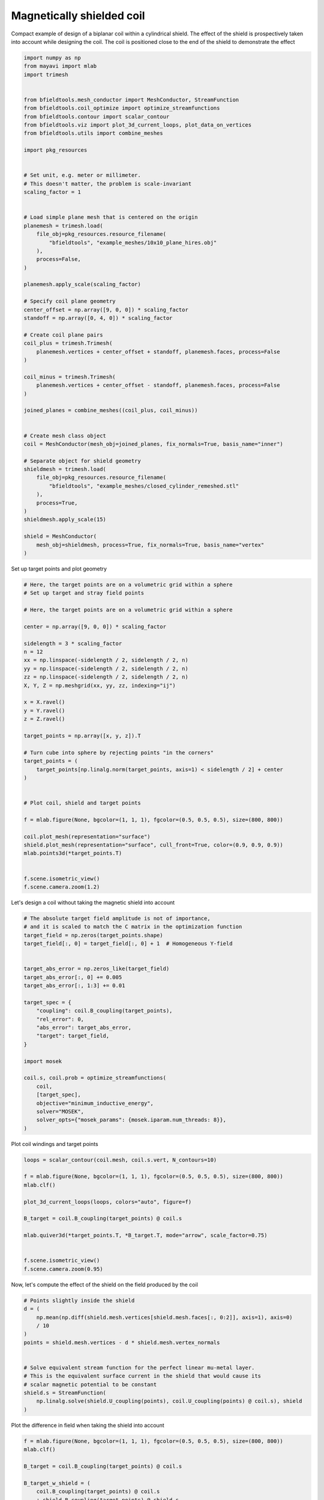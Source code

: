 .. only:: html

    .. note::
        :class: sphx-glr-download-link-note

        Click :ref:`here <sphx_glr_download_auto_examples_coil_design_magnetically_shielded_biplanar_coil_design.py>`     to download the full example code
    .. rst-class:: sphx-glr-example-title

    .. _sphx_glr_auto_examples_coil_design_magnetically_shielded_biplanar_coil_design.py:


Magnetically shielded  coil
===========================
Compact example of design of a biplanar coil within a cylindrical shield.
The effect of the shield is prospectively taken into account while designing the coil.
The coil is positioned close to the end of the shield to demonstrate the effect


.. code-block:: default



    import numpy as np
    from mayavi import mlab
    import trimesh


    from bfieldtools.mesh_conductor import MeshConductor, StreamFunction
    from bfieldtools.coil_optimize import optimize_streamfunctions
    from bfieldtools.contour import scalar_contour
    from bfieldtools.viz import plot_3d_current_loops, plot_data_on_vertices
    from bfieldtools.utils import combine_meshes

    import pkg_resources


    # Set unit, e.g. meter or millimeter.
    # This doesn't matter, the problem is scale-invariant
    scaling_factor = 1


    # Load simple plane mesh that is centered on the origin
    planemesh = trimesh.load(
        file_obj=pkg_resources.resource_filename(
            "bfieldtools", "example_meshes/10x10_plane_hires.obj"
        ),
        process=False,
    )

    planemesh.apply_scale(scaling_factor)

    # Specify coil plane geometry
    center_offset = np.array([9, 0, 0]) * scaling_factor
    standoff = np.array([0, 4, 0]) * scaling_factor

    # Create coil plane pairs
    coil_plus = trimesh.Trimesh(
        planemesh.vertices + center_offset + standoff, planemesh.faces, process=False
    )

    coil_minus = trimesh.Trimesh(
        planemesh.vertices + center_offset - standoff, planemesh.faces, process=False
    )

    joined_planes = combine_meshes((coil_plus, coil_minus))


    # Create mesh class object
    coil = MeshConductor(mesh_obj=joined_planes, fix_normals=True, basis_name="inner")

    # Separate object for shield geometry
    shieldmesh = trimesh.load(
        file_obj=pkg_resources.resource_filename(
            "bfieldtools", "example_meshes/closed_cylinder_remeshed.stl"
        ),
        process=True,
    )
    shieldmesh.apply_scale(15)

    shield = MeshConductor(
        mesh_obj=shieldmesh, process=True, fix_normals=True, basis_name="vertex"
    )









Set up target  points and plot geometry


.. code-block:: default


    # Here, the target points are on a volumetric grid within a sphere
    # Set up target and stray field points

    # Here, the target points are on a volumetric grid within a sphere

    center = np.array([9, 0, 0]) * scaling_factor

    sidelength = 3 * scaling_factor
    n = 12
    xx = np.linspace(-sidelength / 2, sidelength / 2, n)
    yy = np.linspace(-sidelength / 2, sidelength / 2, n)
    zz = np.linspace(-sidelength / 2, sidelength / 2, n)
    X, Y, Z = np.meshgrid(xx, yy, zz, indexing="ij")

    x = X.ravel()
    y = Y.ravel()
    z = Z.ravel()

    target_points = np.array([x, y, z]).T

    # Turn cube into sphere by rejecting points "in the corners"
    target_points = (
        target_points[np.linalg.norm(target_points, axis=1) < sidelength / 2] + center
    )


    # Plot coil, shield and target points

    f = mlab.figure(None, bgcolor=(1, 1, 1), fgcolor=(0.5, 0.5, 0.5), size=(800, 800))

    coil.plot_mesh(representation="surface")
    shield.plot_mesh(representation="surface", cull_front=True, color=(0.9, 0.9, 0.9))
    mlab.points3d(*target_points.T)


    f.scene.isometric_view()
    f.scene.camera.zoom(1.2)





.. rst-class:: sphx-glr-horizontal


    *

      .. image:: /auto_examples/coil_design/images/sphx_glr_magnetically_shielded_biplanar_coil_design_001.png
            :class: sphx-glr-multi-img

    *

      .. image:: /auto_examples/coil_design/images/sphx_glr_magnetically_shielded_biplanar_coil_design_002.png
            :class: sphx-glr-multi-img

    *

      .. image:: /auto_examples/coil_design/images/sphx_glr_magnetically_shielded_biplanar_coil_design_003.png
            :class: sphx-glr-multi-img





Let's design a coil without taking the magnetic shield into account


.. code-block:: default


    # The absolute target field amplitude is not of importance,
    # and it is scaled to match the C matrix in the optimization function
    target_field = np.zeros(target_points.shape)
    target_field[:, 0] = target_field[:, 0] + 1  # Homogeneous Y-field


    target_abs_error = np.zeros_like(target_field)
    target_abs_error[:, 0] += 0.005
    target_abs_error[:, 1:3] += 0.01

    target_spec = {
        "coupling": coil.B_coupling(target_points),
        "rel_error": 0,
        "abs_error": target_abs_error,
        "target": target_field,
    }

    import mosek

    coil.s, coil.prob = optimize_streamfunctions(
        coil,
        [target_spec],
        objective="minimum_inductive_energy",
        solver="MOSEK",
        solver_opts={"mosek_params": {mosek.iparam.num_threads: 8}},
    )






.. rst-class:: sphx-glr-script-out

 Out:

 .. code-block:: none

    Computing magnetic field coupling matrix, 3184 vertices by 672 target points... took 0.63 seconds.
    Computing the inductance matrix...
    Computing self-inductance matrix using rough quadrature (degree=2).              For higher accuracy, set quad_degree to 4 or more.
    Estimating 34964 MiB required for 3184 by 3184 vertices...
    Computing inductance matrix in 60 chunks (12884 MiB memory free),              when approx_far=True using more chunks is faster...
    Computing triangle-coupling matrix
    Inductance matrix computation took 13.64 seconds.
    Pre-existing problem not passed, creating...
    Passing parameters to problem...
    Passing problem to solver...
    /home/rzetter/miniconda3/lib/python3.7/site-packages/cvxpy-1.1.0a3-py3.7-linux-x86_64.egg/cvxpy/reductions/solvers/solving_chain.py:170: UserWarning: You are solving a parameterized problem that is not DPP. Because the problem is not DPP, subsequent solves will not be faster than the first one.
      "You are solving a parameterized problem that is not DPP. "


    Problem
      Name                   :                 
      Objective sense        : min             
      Type                   : CONIC (conic optimization problem)
      Constraints            : 6930            
      Cones                  : 1               
      Scalar variables       : 5795            
      Matrix variables       : 0               
      Integer variables      : 0               

    Optimizer started.
    Problem
      Name                   :                 
      Objective sense        : min             
      Type                   : CONIC (conic optimization problem)
      Constraints            : 6930            
      Cones                  : 1               
      Scalar variables       : 5795            
      Matrix variables       : 0               
      Integer variables      : 0               

    Optimizer  - threads                : 8               
    Optimizer  - solved problem         : the dual        
    Optimizer  - Constraints            : 2897
    Optimizer  - Cones                  : 1
    Optimizer  - Scalar variables       : 6930              conic                  : 2898            
    Optimizer  - Semi-definite variables: 0                 scalarized             : 0               
    Factor     - setup time             : 1.23              dense det. time        : 0.00            
    Factor     - ML order time          : 0.19              GP order time          : 0.00            
    Factor     - nonzeros before factor : 4.20e+06          after factor           : 4.20e+06        
    Factor     - dense dim.             : 0                 flops                  : 4.93e+10        
    ITE PFEAS    DFEAS    GFEAS    PRSTATUS   POBJ              DOBJ              MU       TIME  
    0   1.3e+02  1.0e+00  2.0e+00  0.00e+00   0.000000000e+00   -1.000000000e+00  1.0e+00  114.96
    1   6.2e+01  4.9e-01  8.3e-01  -1.96e-01  1.240457322e+02   1.235079730e+02   4.9e-01  115.80
    2   2.8e+01  2.2e-01  2.8e-01  -8.66e-02  4.745038929e+02   4.742160042e+02   2.2e-01  116.54
    3   6.9e+00  5.3e-02  3.7e-02  1.16e+00   7.772866775e+02   7.772419801e+02   5.3e-02  117.41
    4   1.3e+00  1.0e-02  3.0e-03  1.00e+00   8.795694177e+02   8.795594215e+02   1.0e-02  118.28
    5   1.8e-01  1.4e-03  1.6e-04  9.78e-01   9.028714779e+02   9.028704012e+02   1.4e-03  119.00
    6   1.9e-02  1.5e-04  5.4e-06  9.99e-01   9.066099589e+02   9.066098492e+02   1.5e-04  119.88
    7   2.4e-03  1.9e-05  2.5e-07  1.00e+00   9.070392461e+02   9.070392326e+02   1.9e-05  120.58
    8   1.3e-04  9.9e-07  2.8e-09  1.00e+00   9.070997059e+02   9.070997053e+02   9.9e-07  121.28
    9   2.1e-06  3.6e-09  5.6e-11  1.00e+00   9.071030696e+02   9.071030686e+02   3.6e-09  122.44
    Optimizer terminated. Time: 122.92  


    Interior-point solution summary
      Problem status  : PRIMAL_AND_DUAL_FEASIBLE
      Solution status : OPTIMAL
      Primal.  obj: 9.0710306957e+02    nrm: 2e+03    Viol.  con: 6e-09    var: 0e+00    cones: 0e+00  
      Dual.    obj: 9.0710306864e+02    nrm: 6e+03    Viol.  con: 1e-07    var: 1e-09    cones: 0e+00  




Plot coil windings and target points


.. code-block:: default


    loops = scalar_contour(coil.mesh, coil.s.vert, N_contours=10)

    f = mlab.figure(None, bgcolor=(1, 1, 1), fgcolor=(0.5, 0.5, 0.5), size=(800, 800))
    mlab.clf()

    plot_3d_current_loops(loops, colors="auto", figure=f)

    B_target = coil.B_coupling(target_points) @ coil.s

    mlab.quiver3d(*target_points.T, *B_target.T, mode="arrow", scale_factor=0.75)


    f.scene.isometric_view()
    f.scene.camera.zoom(0.95)




.. image:: /auto_examples/coil_design/images/sphx_glr_magnetically_shielded_biplanar_coil_design_004.png
    :class: sphx-glr-single-img





Now, let's compute the effect of the shield on the field produced by the coil


.. code-block:: default


    # Points slightly inside the shield
    d = (
        np.mean(np.diff(shield.mesh.vertices[shield.mesh.faces[:, 0:2]], axis=1), axis=0)
        / 10
    )
    points = shield.mesh.vertices - d * shield.mesh.vertex_normals


    # Solve equivalent stream function for the perfect linear mu-metal layer.
    # This is the equivalent surface current in the shield that would cause its
    # scalar magnetic potential to be constant
    shield.s = StreamFunction(
        np.linalg.solve(shield.U_coupling(points), coil.U_coupling(points) @ coil.s), shield
    )





.. rst-class:: sphx-glr-script-out

 Out:

 .. code-block:: none

    Computing scalar potential coupling matrix, 2773 vertices by 2773 target points... took 9.21 seconds.
    Computing scalar potential coupling matrix, 3184 vertices by 2773 target points... took 10.08 seconds.




Plot the difference in field when taking the shield into account


.. code-block:: default


    f = mlab.figure(None, bgcolor=(1, 1, 1), fgcolor=(0.5, 0.5, 0.5), size=(800, 800))
    mlab.clf()

    B_target = coil.B_coupling(target_points) @ coil.s

    B_target_w_shield = (
        coil.B_coupling(target_points) @ coil.s
        + shield.B_coupling(target_points) @ shield.s
    )

    B_quiver = mlab.quiver3d(
        *target_points.T,
        *(B_target_w_shield - B_target).T,
        colormap="viridis",
        mode="arrow"
    )
    f.scene.isometric_view()
    mlab.colorbar(B_quiver, title="Difference in magnetic field (a.u.)")




.. image:: /auto_examples/coil_design/images/sphx_glr_magnetically_shielded_biplanar_coil_design_005.png
    :class: sphx-glr-single-img


.. rst-class:: sphx-glr-script-out

 Out:

 .. code-block:: none

    Computing magnetic field coupling matrix, 2773 vertices by 672 target points... took 0.58 seconds.
    This object has no scalar data

    <mayavi.core.lut_manager.LUTManager object at 0x7f969e109230>



Let's redesign the coil taking the shield into account prospectively


.. code-block:: default


    shield.coupling = np.linalg.solve(shield.U_coupling(points), coil.U_coupling(points))

    secondary_C = shield.B_coupling(target_points) @ shield.coupling

    total_C = coil.B_coupling(target_points) + secondary_C

    target_spec_w_shield = {
        "coupling": total_C,
        "rel_error": 0,
        "abs_error": target_abs_error,
        "target": target_field,
    }


    coil.s2, coil.prob2 = optimize_streamfunctions(
        coil,
        [target_spec_w_shield],
        objective="minimum_inductive_energy",
        solver="MOSEK",
        solver_opts={"mosek_params": {mosek.iparam.num_threads: 8}},
    )





.. rst-class:: sphx-glr-script-out

 Out:

 .. code-block:: none

    Pre-existing problem not passed, creating...
    Passing parameters to problem...
    Passing problem to solver...


    Problem
      Name                   :                 
      Objective sense        : min             
      Type                   : CONIC (conic optimization problem)
      Constraints            : 6930            
      Cones                  : 1               
      Scalar variables       : 5795            
      Matrix variables       : 0               
      Integer variables      : 0               

    Optimizer started.
    Problem
      Name                   :                 
      Objective sense        : min             
      Type                   : CONIC (conic optimization problem)
      Constraints            : 6930            
      Cones                  : 1               
      Scalar variables       : 5795            
      Matrix variables       : 0               
      Integer variables      : 0               

    Optimizer  - threads                : 8               
    Optimizer  - solved problem         : the dual        
    Optimizer  - Constraints            : 2897
    Optimizer  - Cones                  : 1
    Optimizer  - Scalar variables       : 6930              conic                  : 2898            
    Optimizer  - Semi-definite variables: 0                 scalarized             : 0               
    Factor     - setup time             : 1.19              dense det. time        : 0.00            
    Factor     - ML order time          : 0.16              GP order time          : 0.00            
    Factor     - nonzeros before factor : 4.20e+06          after factor           : 4.20e+06        
    Factor     - dense dim.             : 0                 flops                  : 4.93e+10        
    ITE PFEAS    DFEAS    GFEAS    PRSTATUS   POBJ              DOBJ              MU       TIME  
    0   1.3e+02  1.0e+00  2.0e+00  0.00e+00   0.000000000e+00   -1.000000000e+00  1.0e+00  120.90
    1   6.6e+01  5.1e-01  9.2e-01  -2.59e-01  1.079606567e+02   1.074140904e+02   5.1e-01  121.62
    2   3.2e+01  2.5e-01  3.5e-01  -1.91e-01  4.304279912e+02   4.301298179e+02   2.5e-01  122.44
    3   2.0e+01  1.6e-01  1.8e-01  1.11e+00   6.401620263e+02   6.399871669e+02   1.6e-01  123.21
    4   1.2e+01  9.4e-02  8.6e-02  8.89e-01   8.113033668e+02   8.112046537e+02   9.4e-02  123.89
    5   9.4e+00  7.3e-02  6.0e-02  9.20e-01   8.666550972e+02   8.665809853e+02   7.3e-02  124.61
    6   5.8e+00  4.5e-02  3.2e-02  8.79e-01   9.379560115e+02   9.379205554e+02   4.5e-02  125.27
    7   7.8e-01  6.1e-03  1.7e-03  8.90e-01   1.095853913e+03   1.095850700e+03   6.1e-03  125.98
    8   1.3e-01  1.0e-03  1.2e-04  9.81e-01   1.122783264e+03   1.122782965e+03   1.0e-03  126.77
    9   1.8e-02  1.4e-04  6.0e-06  9.96e-01   1.128483616e+03   1.128483567e+03   1.4e-04  127.51
    10  2.8e-03  2.2e-05  3.9e-07  9.99e-01   1.129273255e+03   1.129273250e+03   2.2e-05  128.25
    11  5.9e-05  4.6e-07  1.0e-09  1.00e+00   1.129423574e+03   1.129423574e+03   4.6e-07  129.03
    12  5.0e-05  3.9e-07  6.1e-10  1.00e+00   1.129424027e+03   1.129424028e+03   3.9e-07  129.95
    13  1.8e-05  1.4e-07  3.9e-10  1.00e+00   1.129425791e+03   1.129425790e+03   1.4e-07  130.61
    14  1.0e-05  8.0e-08  1.9e-10  1.00e+00   1.129426188e+03   1.129426188e+03   8.0e-08  131.57
    15  9.1e-06  2.8e-08  1.9e-11  1.00e+00   1.129426711e+03   1.129426711e+03   5.0e-09  132.22
    16  8.3e-06  2.5e-08  3.1e-11  1.00e+00   1.129426715e+03   1.129426715e+03   4.4e-09  133.26
    17  6.7e-06  2.0e-08  5.8e-11  1.00e+00   1.129426723e+03   1.129426722e+03   3.3e-09  134.19
    18  4.2e-06  1.7e-08  6.5e-11  1.00e+00   1.129426723e+03   1.129426724e+03   3.3e-09  135.22
    19  4.2e-06  1.7e-08  6.5e-11  1.00e+00   1.129426723e+03   1.129426724e+03   3.3e-09  136.28
    20  5.4e-06  1.6e-08  3.4e-11  1.00e+00   1.129426725e+03   1.129426725e+03   3.1e-09  137.24
    21  7.3e-05  8.3e-09  1.9e-11  1.00e+00   1.129426735e+03   1.129426736e+03   1.5e-09  138.34
    Optimizer terminated. Time: 138.79  


    Interior-point solution summary
      Problem status  : PRIMAL_AND_DUAL_FEASIBLE
      Solution status : OPTIMAL
      Primal.  obj: 1.1294267352e+03    nrm: 2e+03    Viol.  con: 3e-09    var: 0e+00    cones: 0e+00  
      Dual.    obj: 1.1294267357e+03    nrm: 1e+04    Viol.  con: 3e-08    var: 4e-09    cones: 0e+00  




Plot the newly designed coil windings and field at the target points


.. code-block:: default


    loops = scalar_contour(coil.mesh, coil.s2.vert, N_contours=10)

    f = mlab.figure(None, bgcolor=(1, 1, 1), fgcolor=(0.5, 0.5, 0.5), size=(800, 800))
    mlab.clf()

    plot_3d_current_loops(loops, colors="auto", figure=f)

    B_target2 = total_C @ coil.s2
    mlab.quiver3d(*target_points.T, *B_target2.T, mode="arrow", scale_factor=0.75)


    f.scene.isometric_view()
    f.scene.camera.zoom(0.95)





.. image:: /auto_examples/coil_design/images/sphx_glr_magnetically_shielded_biplanar_coil_design_006.png
    :class: sphx-glr-single-img





Plot difference in field


.. code-block:: default



    import seaborn as sns
    import matplotlib.pyplot as plt


    fig, axes = plt.subplots(1, 3, figsize=(12, 3))

    axnames = ["X", "Y", "Z"]

    # fig.suptitle('Component-wise effect of magnetic shield on target field amplitude distribution')
    for ax_idx, ax in enumerate(axes):

        sns.kdeplot(
            B_target[:, ax_idx],
            label="Coil without shield",
            ax=ax,
            shade=True,
            legend=False,
        )
        sns.kdeplot(
            B_target_w_shield[:, ax_idx],
            label="Coil with shield",
            ax=ax,
            shade=True,
            legend=False,
        )
        sns.kdeplot(
            B_target2[:, ax_idx],
            label="Coil designed with shield",
            ax=ax,
            shade=True,
            legend=False,
        )
        #    ax.set_title(axnames[ax_idx])
        ax.get_yaxis().set_visible(False)

        ax.spines["top"].set_visible(False)
        ax.spines["right"].set_visible(False)
        ax.spines["left"].set_visible(False)

        ax.set_xlabel("Magnetic field on %s-axis" % axnames[ax_idx])

        if ax_idx == 0:
            ax.legend()

    fig.tight_layout(rect=[0, 0.03, 1, 0.95])



.. image:: /auto_examples/coil_design/images/sphx_glr_magnetically_shielded_biplanar_coil_design_007.png
    :class: sphx-glr-single-img






.. rst-class:: sphx-glr-timing

   **Total running time of the script:** ( 6 minutes  4.111 seconds)


.. _sphx_glr_download_auto_examples_coil_design_magnetically_shielded_biplanar_coil_design.py:


.. only :: html

 .. container:: sphx-glr-footer
    :class: sphx-glr-footer-example



  .. container:: sphx-glr-download sphx-glr-download-python

     :download:`Download Python source code: magnetically_shielded_biplanar_coil_design.py <magnetically_shielded_biplanar_coil_design.py>`



  .. container:: sphx-glr-download sphx-glr-download-jupyter

     :download:`Download Jupyter notebook: magnetically_shielded_biplanar_coil_design.ipynb <magnetically_shielded_biplanar_coil_design.ipynb>`


.. only:: html

 .. rst-class:: sphx-glr-signature

    `Gallery generated by Sphinx-Gallery <https://sphinx-gallery.github.io>`_
